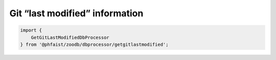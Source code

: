 Git “last modified” information
-------------------------------

.. code::

   import {
       GetGitLastModifiedDbProcessor
   } from '@phfaist/zoodb/dbprocessor/getgitlastmodified';


.. js:autoclass:: src/dbprocessor/getgitlastmodified.GetGitLastModifiedDbProcessor
   :short-name:
   :members:

